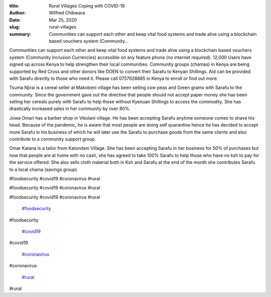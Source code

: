 :title: Rural Villages Coping with COVID-19
:author: WIlfred Chibwara
:date: Mar 25, 2020
:slug: rural-villages
 
:summary: Communities can support each other and keep vital food systems and trade alive using a blockchain based vouchers system (Community...
 



Communities can support each other and keep vital food systems and trade alive using a blockchain based vouchers system (Community Inclusion Currencies) accessible on any feature phone (no internet required). 12,000 Users have signed up across Kenya to help strengthen their local communities. Community groups (chamas) in Kenya are being supported by Red Cross and other donors like DOEN to convert their Sarafu to Kenyan Shillings. Aid can be provided with Sarafu directly to those who need it. Please call 0757628885 in Kenya to enroll or find out more.



 



.. image:: images/blog/rural-villages24.webp



Tsuma Njirai  is a cereal seller at Makobeni village has been selling cow peas and Green grams with Sarafu to the community. Since the government gave out the directive that people should not accept paper money she has been selling her cereals purely with Sarafu to help those without Kyenuan Shillings to access the commodity. She has drastically increased sales in her community by over 80%.



.. image:: images/blog/rural-villages38.webp



 



 



 



 



 



Jowa Omari has a barber shop in Vikolani village. He has been accepting Sarafu anytime someone comes to shave his head. Because of the pandemic, he is aware that most people are doing self quarantine hence he has decided to accept more Sarafu in his business of which he will later use the Sarafu to purchase goods from the same clients and also contribute to a community support group.



 



.. image:: images/blog/rural-villages70.webp



 



Omar Katana is a tailor from Katundani Village. She has been accepting Sarafu in her business for 50% of purchases but now that people are at home with no cash, she has agreed to take 100% Sarafu to help those who have no ksh to pay for the service offered. She also sells cloth material both in Ksh and Sarafu at the end of the month she contributes Sarafu to a local chama (savings group).



 



 



#foodsecurity #covid19 #coronavirus #rural



#foodsecurity #covid19 #coronavirus #rural



#foodsecurity #covid19 #coronavirus #rural

	`#foodsecurity <https://www.grassrootseconomics.org/blog/hashtags/foodsecurity>`_	

#foodsecurity

	`#covid19 <https://www.grassrootseconomics.org/blog/hashtags/covid19>`_	

#covid19

	`#coronavirus <https://www.grassrootseconomics.org/blog/hashtags/coronavirus>`_	

#coronavirus

	`#rural <https://www.grassrootseconomics.org/blog/hashtags/rural>`_	

#rural

